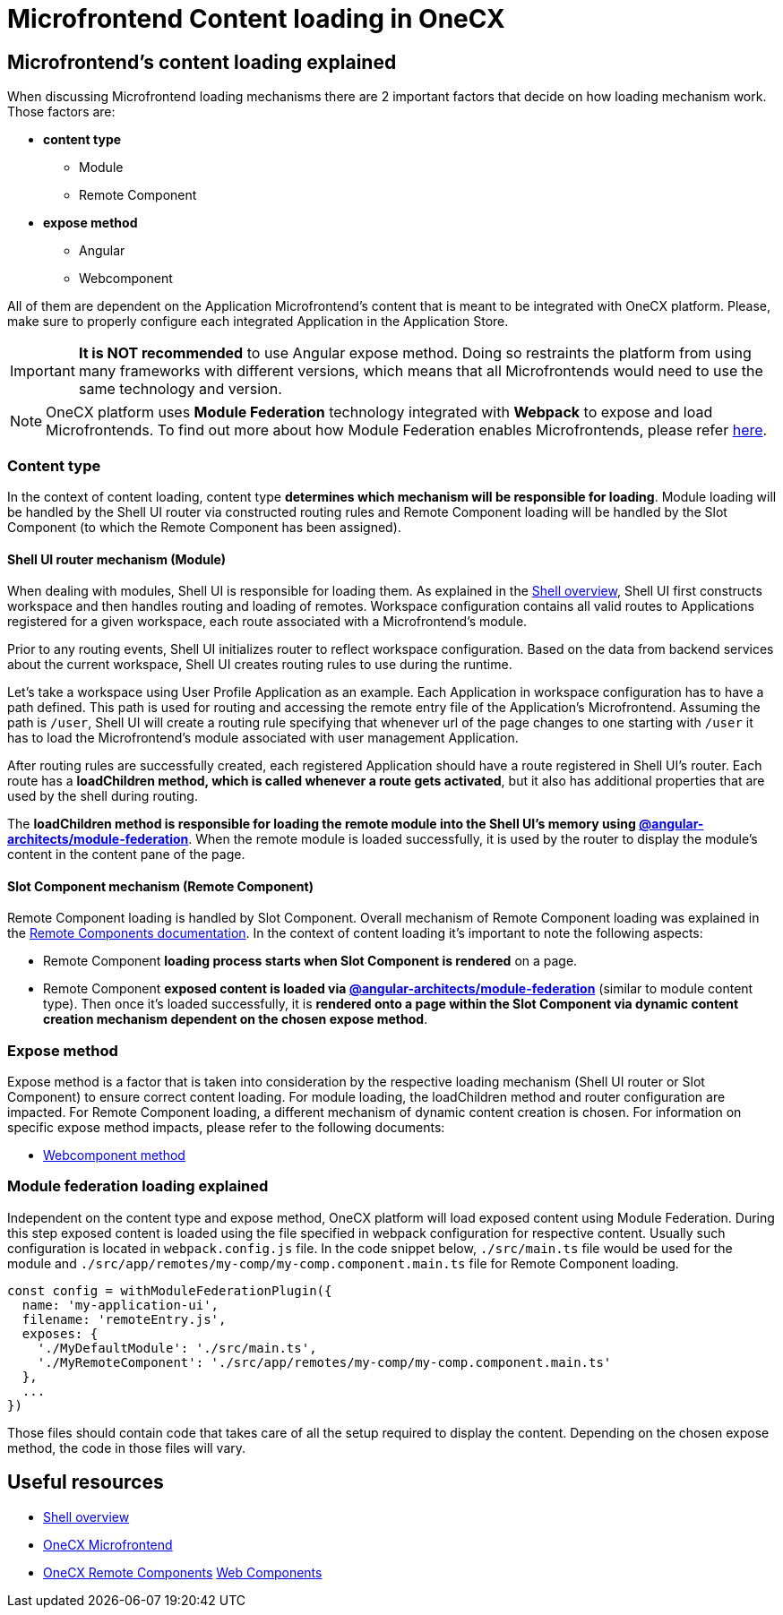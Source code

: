 = Microfrontend Content loading in OneCX

== Microfrontend's content loading explained
When discussing Microfrontend loading mechanisms there are 2 important factors that decide on how loading mechanism work. Those factors are:

* **content type**
** Module
** Remote Component
* **expose method**
** Angular
** Webcomponent

All of them are dependent on the Application Microfrontend's content that is meant to be integrated with OneCX platform. Please, make sure to properly configure each integrated Application in the Application Store.

IMPORTANT: **It is NOT recommended** to use Angular expose method. Doing so restraints the platform from using many frameworks with different versions, which means that all Microfrontends would need to use the same technology and version.

NOTE: OneCX platform uses **Module Federation** technology integrated with **Webpack** to expose and load Microfrontends. To find out more about how Module Federation enables Microfrontends, please refer https://webpack.js.org/concepts/module-federation/[here].

=== Content type
In the context of content loading, content type **determines which mechanism will be responsible for loading**. Module loading will be handled by the Shell UI router via constructed routing rules and Remote Component loading will be handled by the Slot Component (to which the Remote Component has been assigned).

==== Shell UI router mechanism (Module)
When dealing with modules, Shell UI is responsible for loading them. As explained in the xref:architecture-overview/shell.adoc[Shell overview], Shell UI first constructs workspace and then handles routing and loading of remotes. Workspace configuration contains all valid routes to Applications registered for a given workspace, each route associated with a Microfrontend's module.

Prior to any routing events, Shell UI initializes router to reflect workspace configuration. Based on the data from backend services about the current workspace, Shell UI creates routing rules to use during the runtime.

Let's take a workspace using User Profile Application as an example. Each Application in workspace configuration has to have a path defined. This path is used for routing and accessing the remote entry file of the Application's Microfrontend. Assuming the path is `/user`, Shell UI will create a routing rule specifying that whenever url of the page changes to one starting with `/user` it has to load the Microfrontend's module associated with user management Application.

After routing rules are successfully created, each registered Application should have a route registered in Shell UI's router. Each route has a **loadChildren method, which is called whenever a route gets activated**, but it also has additional properties that are used by the shell during routing.

The **loadChildren method is responsible for loading the remote module into the Shell UI's memory using https://www.npmjs.com/package/@angular-architects/module-federation[@angular-architects/module-federation]**. When the remote module is loaded successfully, it is used by the router to display the module's content in the content pane of the page.

==== Slot Component mechanism (Remote Component)
Remote Component loading is handled by Slot Component. Overall mechanism of Remote Component loading was explained in the xref:architecture-overview/remoteComponents.adoc[Remote Components documentation]. In the context of content loading it's important to note the following aspects:

* Remote Component **loading process starts when Slot Component is rendered** on a page.
* Remote Component **exposed content is loaded via https://www.npmjs.com/package/@angular-architects/module-federation[@angular-architects/module-federation]** (similar to module content type). Then once it's loaded successfully, it is **rendered onto a page within the Slot Component via dynamic content creation mechanism dependent on the chosen expose method**.

=== Expose method
Expose method is a factor that is taken into consideration by the respective loading mechanism (Shell UI router or Slot Component) to ensure correct content loading. For module loading, the loadChildren method and router configuration are impacted. For Remote Component loading, a different mechanism of dynamic content creation is chosen. For information on specific expose method impacts, please refer to the following documents:

* xref:implementation-details/mfe-content-loading/webcomponents.adoc[Webcomponent method]

// TODO: Add module federation link 
=== Module federation loading explained
Independent on the content type and expose method, OneCX platform will load exposed content using Module Federation. During this step exposed content is loaded using the file specified in webpack configuration for respective content. Usually such configuration is located in `webpack.config.js` file. In the code snippet below, `./src/main.ts` file would be used for the module and `./src/app/remotes/my-comp/my-comp.component.main.ts` file for Remote Component loading.

[source,typescript]
const config = withModuleFederationPlugin({
  name: 'my-application-ui',
  filename: 'remoteEntry.js',
  exposes: {
    './MyDefaultModule': './src/main.ts',
    './MyRemoteComponent': './src/app/remotes/my-comp/my-comp.component.main.ts'
  },
  ...
})

Those files should contain code that takes care of all the setup required to display the content. Depending on the chosen expose method, the code in those files will vary.

== Useful resources
* xref:architecture-overview/shell.adoc[Shell overview]
* xref:architecture-overview/mfe.adoc[OneCX Microfrontend]
* xref:architecture-overview/remoteComponents.adoc[OneCX Remote Components]
xref:implementation-details/mfe-content-loading/webcomponents.adoc[Web Components]